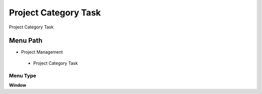 
.. _functional-guide/menu/projectcategorytask:

=====================
Project Category Task
=====================

Project Category Task

Menu Path
=========


* Project Management

 * Project Category Task

Menu Type
---------
\ **Window**\ 


.. seealso::
    :ref:`functional-guidewindow-projectcategorytask`
